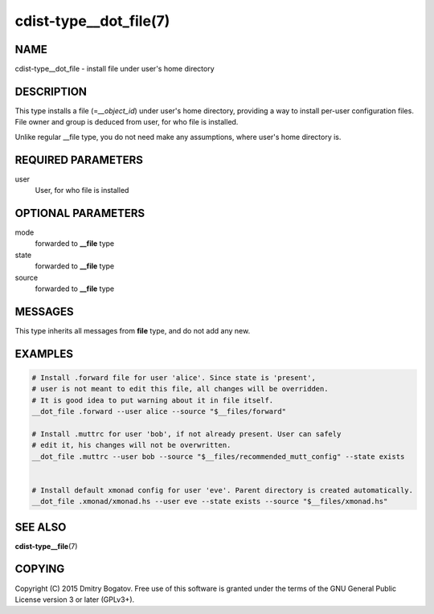 cdist-type__dot_file(7)
========================

NAME
----

cdist-type__dot_file - install file under user's home directory

DESCRIPTION
-----------

This type installs a file (=\ *__object_id*) under user's home directory,
providing a way to install per-user configuration files. File owner
and group is deduced from user, for who file is installed.

Unlike regular __file type, you do not need make any assumptions,
where user's home directory is.

REQUIRED PARAMETERS
-------------------

user
    User, for who file is installed

OPTIONAL PARAMETERS
-------------------

mode
    forwarded to :strong:`__file` type

state
    forwarded to :strong:`__file` type

source
    forwarded to :strong:`__file` type

MESSAGES
--------

This type inherits all messages from :strong:`file` type, and do not add
any new.

EXAMPLES
--------

.. code-block:: sh

    # Install .forward file for user 'alice'. Since state is 'present',
    # user is not meant to edit this file, all changes will be overridden.
    # It is good idea to put warning about it in file itself.
    __dot_file .forward --user alice --source "$__files/forward"

    # Install .muttrc for user 'bob', if not already present. User can safely
    # edit it, his changes will not be overwritten.
    __dot_file .muttrc --user bob --source "$__files/recommended_mutt_config" --state exists


    # Install default xmonad config for user 'eve'. Parent directory is created automatically.
    __dot_file .xmonad/xmonad.hs --user eve --state exists --source "$__files/xmonad.hs"

SEE ALSO
--------

**cdist-type__file**\ (7)

COPYING
-------

Copyright (C) 2015 Dmitry Bogatov. Free use of this software is granted
under the terms of the GNU General Public License version 3 or later
(GPLv3+).
